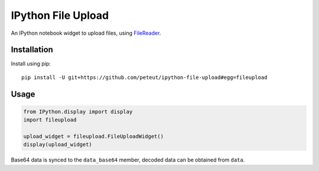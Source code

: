 IPython File Upload
===================

An IPython notebook widget to upload files, using FileReader_.

Installation
------------

Install using pip::

    pip install -U git+https://github.com/peteut/ipython-file-upload#egg=fileupload

Usage
-----

.. code-block:: python

    from IPython.display import display
    import fileupload

    upload_widget = fileupload.FileUploadWidget()
    display(upload_widget)

Base64 data is synced to the ``data_base64``  member, decoded data can be
obtained from ``data``.

.. _FileReader: https://developer.mozilla.org/en-US/docs/Web/API/FileReader
